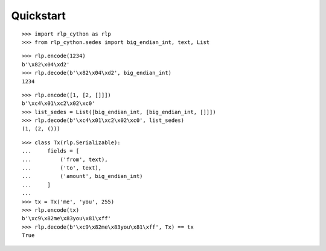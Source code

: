 Quickstart
==========

::

    >>> import rlp_cython as rlp
    >>> from rlp_cython.sedes import big_endian_int, text, List

::

    >>> rlp.encode(1234)
    b'\x82\x04\xd2'
    >>> rlp.decode(b'\x82\x04\xd2', big_endian_int)
    1234

::

    >>> rlp.encode([1, [2, []]])
    b'\xc4\x01\xc2\x02\xc0'
    >>> list_sedes = List([big_endian_int, [big_endian_int, []]])
    >>> rlp.decode(b'\xc4\x01\xc2\x02\xc0', list_sedes)
    (1, (2, ()))

::

    >>> class Tx(rlp.Serializable):
    ...     fields = [
    ...         ('from', text),
    ...         ('to', text),
    ...         ('amount', big_endian_int)
    ...     ]
    ...
    >>> tx = Tx('me', 'you', 255)
    >>> rlp.encode(tx)
    b'\xc9\x82me\x83you\x81\xff'
    >>> rlp.decode(b'\xc9\x82me\x83you\x81\xff', Tx) == tx
    True
